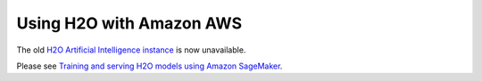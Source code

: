 Using H2O with Amazon AWS
~~~~~~~~~~~~~~~~~~~~~~~~~

The old `H2O Artificial Intelligence instance <https://aws.amazon.com/marketplace/pp/prodview-76ewxkmzkvr3m>`_ is now unavailable.

Please see `Training and serving H2O models using Amazon SageMaker <https://aws.amazon.com/blogs/machine-learning/training-and-serving-h2o-models-using-amazon-sagemaker/>`_.
